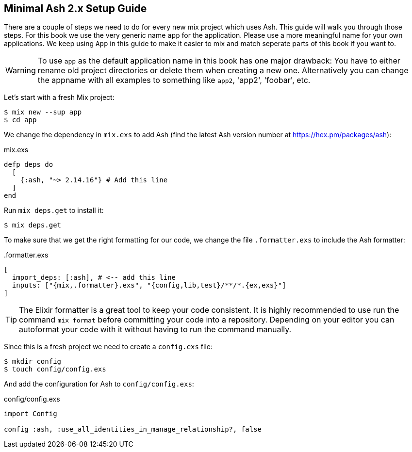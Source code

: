 [[minimal-ash-2x-setup-guide]]
## Minimal Ash 2.x Setup Guide

There are a couple of steps we need to do for every new mix project 
which uses Ash. This guide will walk you through those steps. For this 
book we use the very generic name `app` for the application. Please 
use a more meaningful name for your own applications. We keep using 
`App` in this guide to make it easier to mix and match seperate parts 
of this book if you want to.

WARNING: To use `app` as the default application name in this book has 
one major drawback: You have to either rename old project directories or 
delete them when creating a new one. Alternatively you can change the 
appname with all examples to something like `app2`, 'app2', 'foobar', etc.

Let's start with a fresh Mix project:

```bash
$ mix new --sup app
$ cd app
```

We change the dependency in `mix.exs` to add Ash (find the latest 
Ash version number at https://hex.pm/packages/ash):

[source,elixir,title='mix.exs']
----
defp deps do
  [
    {:ash, "~> 2.14.16"} # Add this line
  ]
end
----

Run `mix deps.get` to install it:

```bash
$ mix deps.get
```

To make sure that we get the right formatting for our code, we change 
the file `.formatter.exs` to include the Ash formatter:

[source,elixir,title='.formatter.exs']
----
[
  import_deps: [:ash], # <-- add this line
  inputs: ["{mix,.formatter}.exs", "{config,lib,test}/**/*.{ex,exs}"]
]
----

TIP: The Elixir formatter is a great tool to keep your code consistent. 
It is highly recommended to use run the command `mix format` before 
committing your code into a repository. Depending on your editor you can
autoformat your code with it without having to run the command manually.

Since this is a fresh project we need to create a `config.exs` file:

```bash
$ mkdir config
$ touch config/config.exs
```

And add the configuration for Ash to `config/config.exs`:

[source,elixir,title='config/config.exs']
----
import Config

config :ash, :use_all_identities_in_manage_relationship?, false
----

